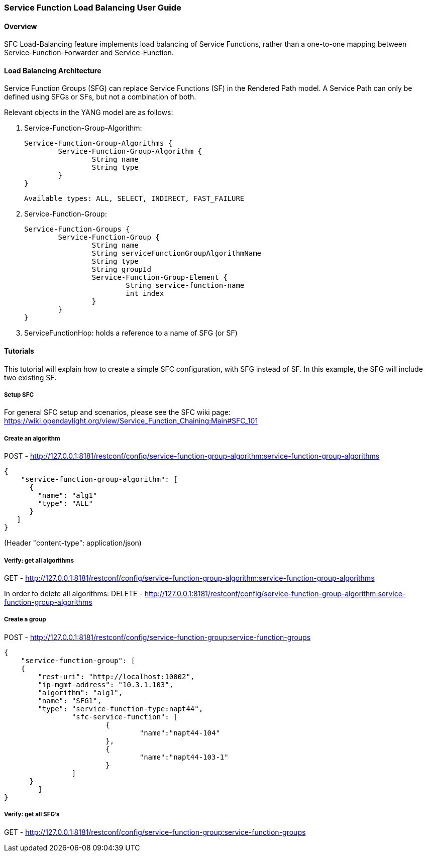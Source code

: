 === Service Function Load Balancing User Guide

==== Overview
SFC Load-Balancing feature implements load balancing of Service Functions, rather than a one-to-one mapping between Service-Function-Forwarder and Service-Function. 

==== Load Balancing Architecture
Service Function Groups (SFG) can replace Service Functions (SF) in the Rendered Path model. 
A Service Path can only be defined using SFGs or SFs, but not a combination of both.

Relevant objects in the YANG model are as follows:

1. Service-Function-Group-Algorithm:

	Service-Function-Group-Algorithms {
		Service-Function-Group-Algorithm {
			String name
			String type
		}
	}
	
	Available types: ALL, SELECT, INDIRECT, FAST_FAILURE

2. Service-Function-Group:

	Service-Function-Groups {
		Service-Function-Group {
			String name
			String serviceFunctionGroupAlgorithmName
			String type
			String groupId
			Service-Function-Group-Element {
				String service-function-name
				int index
			}
		}
	}

3. ServiceFunctionHop: holds a reference to a name of SFG (or SF)

==== Tutorials
This tutorial will explain how to create a simple SFC configuration, with SFG instead of SF. In this example, the SFG will include two existing SF.

===== Setup SFC
For general SFC setup and scenarios, please see the SFC wiki page: https://wiki.opendaylight.org/view/Service_Function_Chaining:Main#SFC_101

===== Create an algorithm
POST - http://127.0.0.1:8181/restconf/config/service-function-group-algorithm:service-function-group-algorithms
----
{
    "service-function-group-algorithm": [
      {
        "name": "alg1"
        "type": "ALL"
      }
   ]
}
----

(Header "content-type": application/json)

===== Verify: get all algorithms
GET - http://127.0.0.1:8181/restconf/config/service-function-group-algorithm:service-function-group-algorithms

In order to delete all algorithms:
DELETE - http://127.0.0.1:8181/restconf/config/service-function-group-algorithm:service-function-group-algorithms

===== Create a group
POST - http://127.0.0.1:8181/restconf/config/service-function-group:service-function-groups 
----
{
    "service-function-group": [
    {
        "rest-uri": "http://localhost:10002",
        "ip-mgmt-address": "10.3.1.103",
        "algorithm": "alg1",
        "name": "SFG1",
        "type": "service-function-type:napt44",
		"sfc-service-function": [
			{
				"name":"napt44-104"
			}, 
			{
				"name":"napt44-103-1"
			}
		]
      }
	]
}
----

===== Verify: get all SFG's
GET - http://127.0.0.1:8181/restconf/config/service-function-group:service-function-groups 
